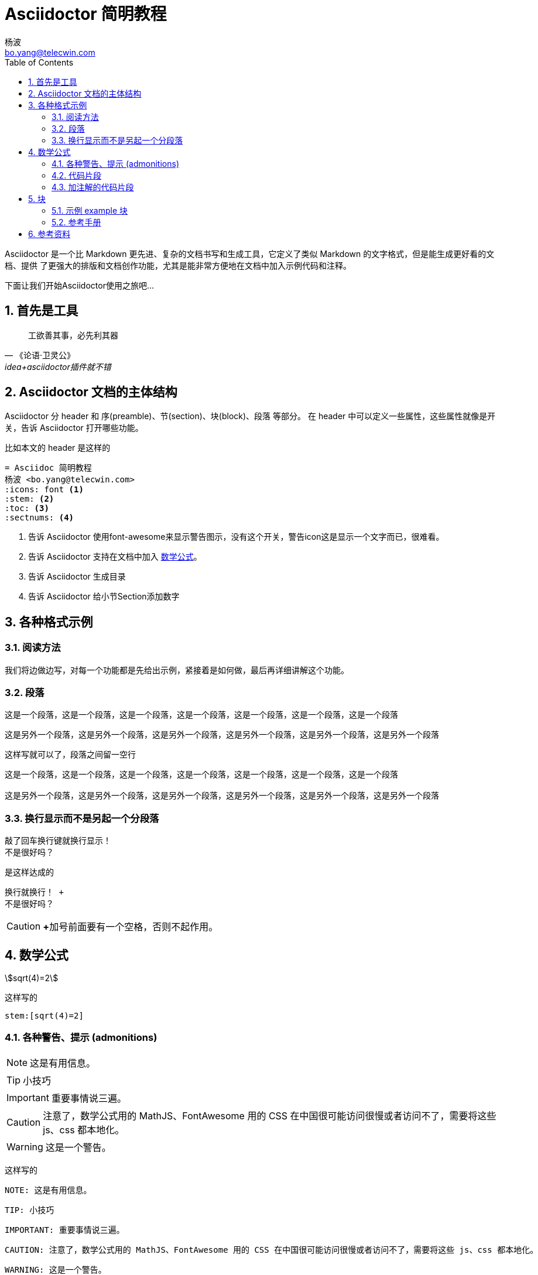 = Asciidoctor 简明教程
杨波 <bo.yang@telecwin.com>
:icons: font
:stem:
:toc:
:sectnums:

Asciidoctor 是一个比 Markdown 更先进、复杂的文档书写和生成工具，它定义了类似 Markdown 的文字格式，但是能生成更好看的文档、提供
了更强大的排版和文档创作功能，尤其是能非常方便地在文档中加入示例代码和注释。

下面让我们开始Asciidoctor使用之旅吧...

== 首先是工具

[quote, 《论语·卫灵公》, idea+asciidoctor插件就不错]
____
工欲善其事，必先利其器
____

== Asciidoctor 文档的主体结构

Asciidoctor 分 header 和 序(preamble)、节(section)、块(block)、段落 等部分。
在 header 中可以定义一些属性，这些属性就像是开关，告诉 Asciidoctor 打开哪些功能。

比如本文的 header 是这样的

    = Asciidoc 简明教程
    杨波 <bo.yang@telecwin.com>
    :icons: font <1>
    :stem: <2>
    :toc: <3>
    :sectnums: <4>

<1> 告诉 Asciidoctor 使用font-awesome来显示警告图示，没有这个开关，警告icon这是显示一个文字而已，很难看。
<2> 告诉 Asciidoctor 支持在文档中加入 https://asciidoctor.org/docs/user-manual/#mathematical-expressions[数学公式]。
<3> 告诉 Asciidoctor 生成目录
<4> 告诉 Asciidoctor 给小节Section添加数字

== 各种格式示例

=== 阅读方法

我们将边做边写，对每一个功能都是先给出示例，紧接着是如何做，最后再详细讲解这个功能。

=== 段落

====
这是一个段落，这是一个段落，这是一个段落，这是一个段落，这是一个段落，这是一个段落，这是一个段落

这是另外一个段落，这是另外一个段落，这是另外一个段落，这是另外一个段落，这是另外一个段落，这是另外一个段落
====

这样写就可以了，段落之间留一空行

....
这是一个段落，这是一个段落，这是一个段落，这是一个段落，这是一个段落，这是一个段落，这是一个段落

这是另外一个段落，这是另外一个段落，这是另外一个段落，这是另外一个段落，这是另外一个段落，这是另外一个段落
....

=== 换行显示而不是另起一个分段落

====
敲了回车换行键就换行显示！ +
不是很好吗？
====

是这样达成的

    换行就换行！ +
    不是很好吗？

CAUTION: **+**加号前面要有一个空格，否则不起作用。

== 数学公式

****
stem:[sqrt(4)=2]
****

这样写的

    stem:[sqrt(4)=2]

=== 各种警告、提示 (admonitions)

====
NOTE: 这是有用信息。

TIP: 小技巧

IMPORTANT: 重要事情说三遍。

CAUTION: 注意了，数学公式用的 MathJS、FontAwesome 用的 CSS 在中国很可能访问很慢或者访问不了，需要将这些 js、css 都本地化。

WARNING: 这是一个警告。
====

这样写的

    NOTE: 这是有用信息。

    TIP: 小技巧

    IMPORTANT: 重要事情说三遍。

    CAUTION: 注意了，数学公式用的 MathJS、FontAwesome 用的 CSS 在中国很可能访问很慢或者访问不了，需要将这些 js、css 都本地化。

    WARNING: 这是一个警告。

重要程度从轻到重。

=== 代码片段

====
[source, groovy]
class HelloGroovy {
    def name
    def sayHello(){
        println("hello!")
    }
}
====

看起来还不错！是这样写的

    [source, groovy]
    class HelloGroovy {
        def name
        def sayHello(){
            println("hello!")
        }
    }

=== 加注解的代码片段

====
[source, groovy]
class HelloGroovy {
    def name <1>
    def sayHello(){ <2>
        println("hello!")
    }
}

<1> 定义属性
<2> 定义方法
====

是这样写的

....
[source, groovy]
class HelloGroovy {
    def name <1>
    def sayHello(){ <2>
        println("hello!")
    }
}

<1> 定义属性
<2> 定义方法
....

== 块
=== 示例 example 块

====
这是一个示例块，是不是很醒目？
====

是这样写的

    ====
    这是一个示例块，是不是很醒目？
    ====


=== 参考手册

https://asciidoctor.org/docs/user-manual/#built-in-blocks-summary[各种块的定义方法，以及块如何处理其中的字符]

== 参考资料

1. 阅读 https://asciidoctor.org/#c-windows[安装文档]。
2. https://asciidoctor.org/docs/asciidoctor-gradle-plugin/[Asciidoctor的Gradle插件] 可以用来生成Asciidoctor项目文档。

